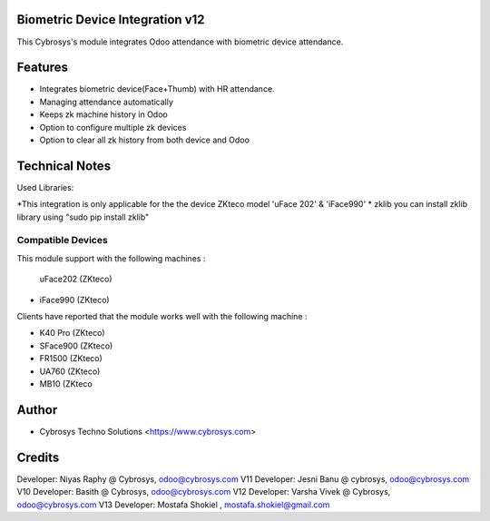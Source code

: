 Biometric Device Integration v12
================================
This Cybrosys's module integrates Odoo attendance with biometric device attendance.

Features
========
* Integrates biometric device(Face+Thumb) with HR attendance.
* Managing attendance automatically
* Keeps zk machine history in Odoo
* Option to configure multiple zk devices
* Option to clear all zk history from both device and Odoo

Technical Notes
===============
Used Libraries:

*This integration is only applicable for the the device ZKteco model 'uFace 202' & 'iFace990'
* zklib
you can install zklib library using "sudo pip install zklib"

Compatible Devices
----------------
This module support with the following machines :

 uFace202 (ZKteco)
* iFace990 (ZKteco)

Clients have reported that the module works well with the following machine :

* K40 Pro (ZKteco)
* SFace900 (ZKteco)
* FR1500 (ZKteco)
* UA760 (ZKteco)
* MB10 (ZKteco

Author
=======
* Cybrosys Techno Solutions <https://www.cybrosys.com>

Credits
=======
Developer: Niyas Raphy @ Cybrosys, odoo@cybrosys.com V11
Developer: Jesni Banu @ cybrosys, odoo@cybrosys.com  V10
Developer: Basith @ Cybrosys, odoo@cybrosys.com     V12
Developer: Varsha Vivek @ Cybrosys, odoo@cybrosys.com V13
Developer: Mostafa Shokiel , mostafa.shokiel@gmail.com

